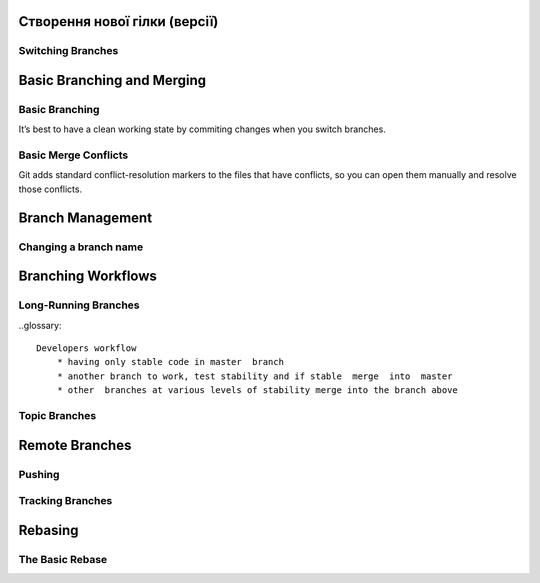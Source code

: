 
Створення нової гілки (версії)
----------------------------------

.. glossary::

    ``branch``
        * ``<branch name>`` - створює новий ``HEAD`` на поточний комміт, але не переключилися на нього
        * ``-d <branch name>`` - видаляє гілку
        * ``-v`` - виводить останній commit з кожної гілки
        * ``--merged`` - виводить гілки вже об’єднані з поточною.
         Гілки в цьому списку без * перед ними зазвичай можна видалити

    ``branch --no-merged``
        see all the branches that contain work you haven’t yet merge

    ``branch -D <branch name>``
        delete unmerged branch

    ``branch --all``
        lists both the local and the remote tracking branches

Switching Branches
~~~~~~~~~~~~~~~~~~

.. glossary::

    ``switch <branch name>``
        switches to an existing branch, moves HEAD to the branch and change file in working directory

    ``switch -c <newbranchname>``
        Creating a new branch and switching to it at the same time

    ``switch -.``
        Return to your previously checked out branch

Basic Branching and Merging
---------------------------

Basic Branching
~~~~~~~~~~~~~~~

It’s best  to  have  a  clean  working  state  by commiting changes when  you  switch  branches.

.. glossary::

    ``merge <branch name>``
        merge the branch back into current branch



Basic Merge Conflicts
~~~~~~~~~~~~~~~~~~~~~

Git adds standard conflict-resolution  markers  to  the  files  that  have  conflicts,  
so  you  can  open  them  manually  and resolve those conflicts.

Branch Management
-----------------

.. glossary::



Changing a branch name
~~~~~~~~~~~~~~~~~~~~~~

.. glossary::

    ``branch --move old-branch-name new-branch-name``
        replaces  your  branch name  locally

    ``push --set-upstream origin new-branch-name``
        replaces  your  branch name  remotely

    ``push origin --delete <branch-name>``
        delete remote branch

Branching Workflows
----------------------

Long-Running Branches
~~~~~~~~~~~~~~~~~~~~~~~~

..glossary::

    Developers workflow 
        * having only stable code in master  branch
        * another branch to work, test stability and if stable  merge  into  master
        * other  branches at various levels of stability merge into the branch above

Topic Branches
~~~~~~~~~~~~~~~~

Remote Branches
---------------

.. glossary::

    ``git ls-remote <remote>``
        get a full list of remote references

    ``<remote>/<branch>``
        remote-tracking  branches - references to the state of remote branches when its was conncted the last time

    ``remote  show  <remote>``
        get a full list of remote references

    ``fetch  <remote>``
        synchronize  local  with  a  remote

Pushing
~~~~~~~

.. glossary::

    ``push <remote> <branch>``
         push branch up to remote

    ``merge origin/<branch>``
        merge remote branch into your current working Branch

    ``checkout -b <branch> origin/<branch>``
        getting local copy of  remote-tracking branch

Tracking Branches
~~~~~~~~~~~~~~~~~

.. glossary::

    ``checkout --track origin/<branch>``
        set  up  tracking  branch

    ``branch -u origin/<branch>``
          set remote <branch> to the same local for tracking

    ``branch -vv``
        see what tracking branches you have set upstream. 
        This command’s telling you about what it has cached from these servers locally

    ``fetch --all``
         totally up to date ahead and behind from all your remotes
         
Rebasing
--------

The Basic Rebase
~~~~~~~~~~~~~~~~

.. glossary::

    ``rebase <branch>``
        replays  changes  from  one  line  of  work  onto  another  in the order they were introduced, 
        whereas merging takes the endpoints and merges them together
        